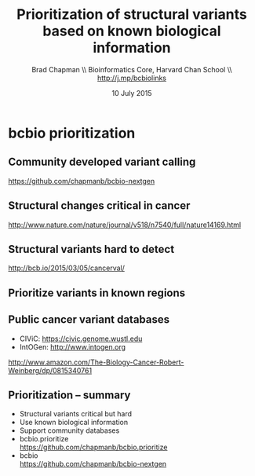 #+title: Prioritization of structural variants based on known biological information
#+author: Brad Chapman \\ Bioinformatics Core, Harvard Chan School \\ http://j.mp/bcbiolinks
#+date: 10 July 2015

#+OPTIONS: toc:nil H:2

#+startup: beamer
#+LaTeX_CLASS: beamer
#+LaTeX_CLASS_OPTIONS: [14pt]
#+latex_header: \usepackage{url}
#+latex_header: \usepackage{hyperref}
#+latex_header: \hypersetup{colorlinks=true}
#+BEAMER_THEME: default
#+BEAMER_COLOR_THEME: seahorse
#+BEAMER_INNER_THEME: rectangles

* bcbio prioritization

** Community developed variant calling

#+ATTR_LATEX: :width 1.0\textwidth
[[./images/bcbio_nextgen_highlevel.png]]

\vspace{1cm}
https://github.com/chapmanb/bcbio-nextgen

** Structural changes critical in cancer

#+ATTR_LATEX: :width 1.0\textwidth
[[./images/nature14169-sf2.jpg]]

\scriptsize
http://www.nature.com/nature/journal/v518/n7540/full/nature14169.html

** Structural variants hard to detect

#+ATTR_LATEX: :width 0.9\textwidth
[[./images/sv-dup-val.png]]

\footnotesize
http://bcb.io/2015/03/05/cancerval/

** Prioritize variants in known regions

#+ATTR_LATEX: :width 1.0\textwidth
[[./images/prioritize-overview.png]]

** Public cancer variant databases

- CIViC: https://civic.genome.wustl.edu
- IntOGen: http://www.intogen.org

#+BEGIN_CENTER
#+ATTR_LATEX: :width 0.3\textwidth
[[./images/biology-of-cancer.jpg]]
#+END_CENTER
\vspace{0.01cm}
\scriptsize
http://www.amazon.com/The-Biology-Cancer-Robert-Weinberg/dp/0815340761
\normalsize

** Prioritization -- summary

- Structural variants critical but hard
- Use known biological information
- Support community databases
- bcbio.prioritize \\
  \small
  https://github.com/chapmanb/bcbio.prioritize
  \normalsize
- bcbio \\
  \small
  https://github.com/chapmanb/bcbio-nextgen
